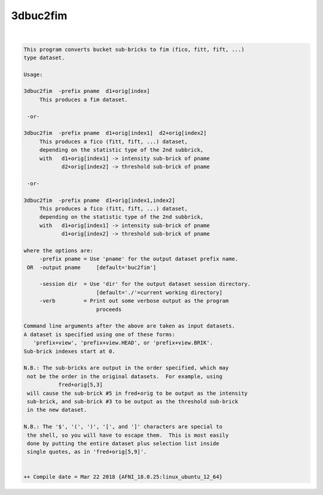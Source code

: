.. _ahelp_3dbuc2fim:

*********
3dbuc2fim
*********

.. contents:: 
    :depth: 4 

| 

.. code-block:: none

    This program converts bucket sub-bricks to fim (fico, fitt, fift, ...)
    type dataset.                                                       
    
    Usage:                                                              
    
    3dbuc2fim  -prefix pname  d1+orig[index]                              
         This produces a fim dataset.                                   
    
     -or-                                                               
    
    3dbuc2fim  -prefix pname  d1+orig[index1]  d2+orig[index2]            
         This produces a fico (fitt, fift, ...) dataset,                  
         depending on the statistic type of the 2nd subbrick,             
         with   d1+orig[index1] -> intensity sub-brick of pname           
                d2+orig[index2] -> threshold sub-brick of pname         
    
     -or-                                                               
    
    3dbuc2fim  -prefix pname  d1+orig[index1,index2]                      
         This produces a fico (fitt, fift, ...) dataset,                  
         depending on the statistic type of the 2nd subbrick,             
         with   d1+orig[index1] -> intensity sub-brick of pname           
                d1+orig[index2] -> threshold sub-brick of pname         
    
    where the options are:
         -prefix pname = Use 'pname' for the output dataset prefix name.
     OR  -output pname     [default='buc2fim']
    
         -session dir  = Use 'dir' for the output dataset session directory.
                           [default='./'=current working directory]
         -verb         = Print out some verbose output as the program
                           proceeds 
    
    Command line arguments after the above are taken as input datasets.  
    A dataset is specified using one of these forms:
       'prefix+view', 'prefix+view.HEAD', or 'prefix+view.BRIK'.
    Sub-brick indexes start at 0. 
    
    N.B.: The sub-bricks are output in the order specified, which may
     not be the order in the original datasets.  For example, using
               fred+orig[5,3]
     will cause the sub-brick #5 in fred+orig to be output as the intensity
     sub-brick, and sub-brick #3 to be output as the threshold sub-brick 
     in the new dataset.
    
    N.B.: The '$', '(', ')', '[', and ']' characters are special to
     the shell, so you will have to escape them.  This is most easily
     done by putting the entire dataset plus selection list inside
     single quotes, as in 'fred+orig[5,9]'.
    
    
    ++ Compile date = Mar 22 2018 {AFNI_18.0.25:linux_ubuntu_12_64}
